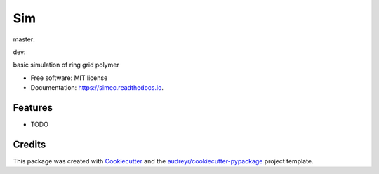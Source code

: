 ===
Sim
===


.. image:: https://img.shields.io/pypi/v/sim.svg
        :target: https://pypi.python.org/pypi/sim

master:

.. image:: https://app.travis-ci.com/raalesir/sim.svg?branch=master
    :target: https://app.travis-ci.com/raalesir/sim
    
dev:

.. image:: https://app.travis-ci.com/raalesir/sim.svg?branch=dev
    :target: https://app.travis-ci.com/raalesir/sim

.. image:: https://readthedocs.org/projects/simec/badge/?version=latest
        :target: https://simec.readthedocs.io/en/latest/?version=latest
        :alt: Documentation Status




basic simulation of ring grid polymer

* Free software: MIT license
* Documentation: https://simec.readthedocs.io.


Features
--------

* TODO

Credits
-------

This package was created with Cookiecutter_ and the `audreyr/cookiecutter-pypackage`_ project template.

.. _Cookiecutter: https://github.com/audreyr/cookiecutter
.. _`audreyr/cookiecutter-pypackage`: https://github.com/audreyr/cookiecutter-pypackage
